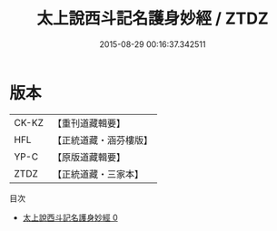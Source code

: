 #+TITLE: 太上說西斗記名護身妙經 / ZTDZ

#+DATE: 2015-08-29 00:16:37.342511
* 版本
 |     CK-KZ|【重刊道藏輯要】|
 |       HFL|【正統道藏・涵芬樓版】|
 |      YP-C|【原版道藏輯要】|
 |      ZTDZ|【正統道藏・三家本】|
目次
 - [[file:KR5c0007_000.txt][太上說西斗記名護身妙經 0]]
